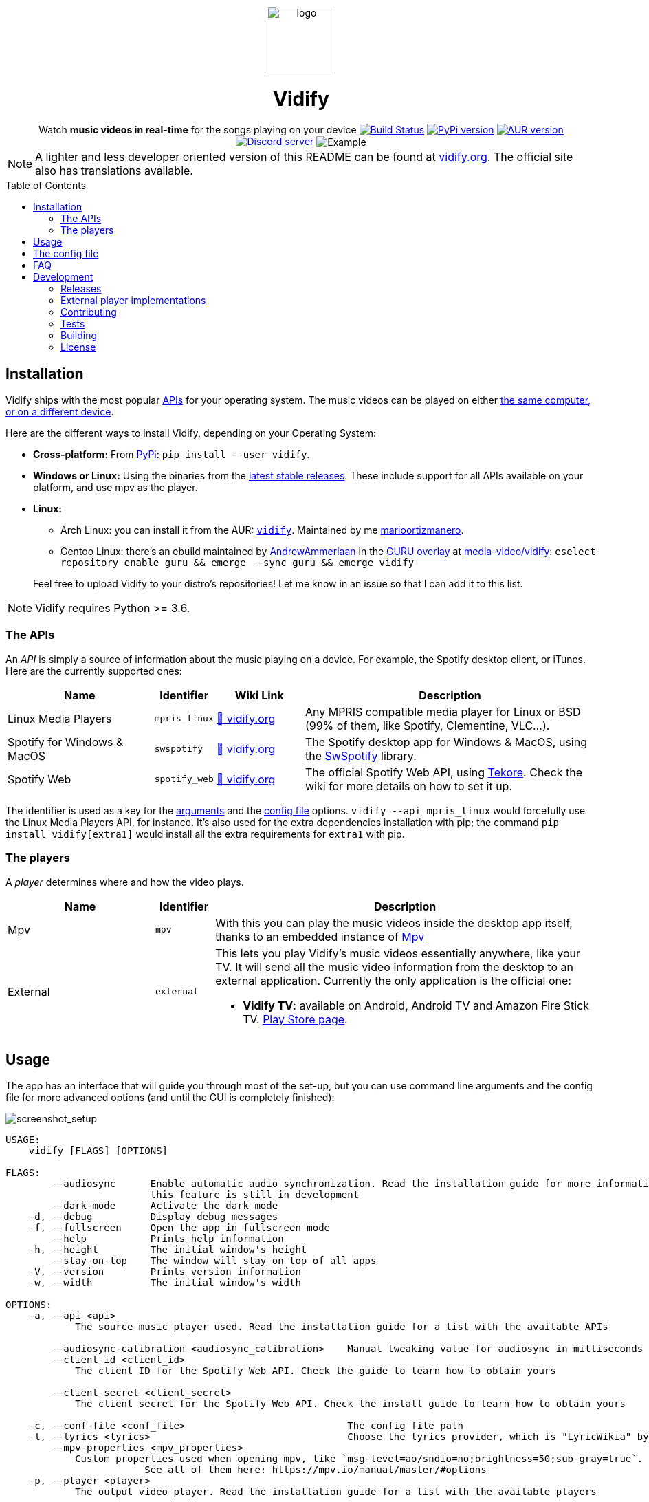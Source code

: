 :toc: macro

////
This document is written with AsciiDoc, read more about it here:
https://asciidoctor.org/

Please use a line length of 80 characters when editing this file.
////

++++
<div align="center">

<img src="images/logo.png" height=100 alt="logo" align="center"/>
<h1>Vidify</h1>
<span>Watch <b>music videos in real-time</b> for the songs playing on your device</span>

<a href="https://github.com/vidify/vidify/actions"><img alt="Build Status" src="https://github.com/vidify/vidify/workflows/Continuous%20Integration/badge.svg"></a> <a href="https://pypi.org/project/vidify/"><img alt="PyPi version" src="https://img.shields.io/pypi/v/vidify"></a> <a href="https://aur.archlinux.org/packages/vidify/"><img alt="AUR version" src="https://img.shields.io/aur/version/vidify"></a> <a href="https://discord.gg/yfJSyPv"><img alt="Discord server" src="https://img.shields.io/discord/758954483802963978"></a>

<img src="images/screenshot.png" alt="Example" align="center">

</div>
++++

NOTE: A lighter and less developer oriented version of this README can be found
at https://vidify.org[vidify.org]. The official site also has translations
available.

toc::[]

==  Installation

Vidify ships with the most popular <<_the_apis,APIs>> for your operating system.
The music videos can be played on either <<_the_players,the same computer, or on
a different device>>.

Here are the different ways to install Vidify, depending on your Operating
System:

* *Cross-platform:* From https://pypi.org/project/vidify[PyPi]: `pip install
  --user vidify`.
* *Windows or Linux:* Using the binaries from the
  https://github.com/vidify/vidify/releases[latest stable releases]. These
  include support for all APIs available on your platform, and use mpv as the
  player.
* *Linux:*
+
--
** Arch Linux: you can install it from the AUR:
   https://aur.archlinux.org/packages/vidify[`vidify`]. Maintained by me
   https://github.com/marioortizmanero[marioortizmanero].
** Gentoo Linux: there's an ebuild maintained by
   https://github.com/AndrewAmmerlaan[AndrewAmmerlaan] in the
   https://wiki.gentoo.org/wiki/Project:GURU[GURU overlay] at
   https://gpo.zugaina.org/media-video/vidify[media-video/vidify]: `eselect
   repository enable guru && emerge --sync guru && emerge vidify`
--
+
Feel free to upload Vidify to your distro's repositories! Let me know in an
issue so that I can add it to this list.

NOTE: Vidify requires Python >= 3.6.

=== The APIs

An _API_ is simply a source of information about the music playing on a device.
For example, the Spotify desktop client, or iTunes. Here are the currently
supported ones:

[cols="25%,10%,15%,50%"]
|===
|Name |Identifier |Wiki Link |Description

|Linux Media Players
|`mpris_linux`
|https://vidify.org/wiki/linux-media-players/[🔗 vidify.org]
|Any MPRIS compatible media player for Linux or BSD (99% of them, like Spotify,
Clementine, VLC...).

|Spotify for Windows & MacOS
|`swspotify`
|https://vidify.org/wiki/spotify-for-windows-and-macos[🔗 vidify.org]
|The Spotify desktop app for Windows & MacOS, using the
https://github.com/SwagLyrics/SwSpotify[SwSpotify] library.

|Spotify Web
|`spotify_web`
|https://vidify.org/wiki/spotify-web-api/[🔗 vidify.org]
|The official Spotify Web API, using
https://github.com/felix-hilden/tekore[Tekore]. Check the wiki for more details
on how to set it up.
|===

The identifier is used as a key for the <<_usage,arguments>> and the
<<_the_config_file,config file>> options. `vidify --api mpris_linux` would
forcefully use the Linux Media Players API, for instance. It's also used for the
extra dependencies installation with pip; the command `pip install
vidify[extra1]` would install all the extra requirements for `extra1` with pip.

=== The players

A _player_ determines where and how the video plays.

[cols="25%,10%,65%"]
|===
|Name |Identifier |Description

|Mpv
|`mpv`
|With this you can play the music videos inside the desktop app itself, thanks
to an embedded instance of https://mpv.io/[Mpv]

|External
|`external`
a|This lets you play Vidify's music videos essentially anywhere, like your TV.
It will send all the music video information from the desktop to an external
application. Currently the only application is the official one:

* *Vidify TV*: available on Android, Android TV and Amazon Fire Stick TV.
  https://play.google.com/store/apps/details?id=com.glowapps.vidify[Play Store
  page].
|===

== Usage

The app has an interface that will guide you through most of the set-up, but you
can use command line arguments and the config file for more advanced options
(and until the GUI is completely finished):

image::images/screenshot_setup.png[screenshot_setup, align=center]

[source]
----
USAGE:
    vidify [FLAGS] [OPTIONS]

FLAGS:
        --audiosync      Enable automatic audio synchronization. Read the installation guide for more information. Note:
                         this feature is still in development
        --dark-mode      Activate the dark mode
    -d, --debug          Display debug messages
    -f, --fullscreen     Open the app in fullscreen mode
        --help           Prints help information
    -h, --height         The initial window's height
        --stay-on-top    The window will stay on top of all apps
    -V, --version        Prints version information
    -w, --width          The initial window's width

OPTIONS:
    -a, --api <api>
            The source music player used. Read the installation guide for a list with the available APIs

        --audiosync-calibration <audiosync_calibration>    Manual tweaking value for audiosync in milliseconds
        --client-id <client_id>
            The client ID for the Spotify Web API. Check the guide to learn how to obtain yours

        --client-secret <client_secret>
            The client secret for the Spotify Web API. Check the install guide to learn how to obtain yours

    -c, --conf-file <conf_file>                            The config file path
    -l, --lyrics <lyrics>                                  Choose the lyrics provider, which is "LyricWikia" by default
        --mpv-properties <mpv_properties>
            Custom properties used when opening mpv, like `msg-level=ao/sndio=no;brightness=50;sub-gray=true`.
                        See all of them here: https://mpv.io/manual/master/#options
    -p, --player <player>
            The output video player. Read the installation guide for a list with the available players

        --redirect-uri <redirect_uri>                      The redirect URI used for the Spotify Web API
----

== The config file

The configuration file is created by default at the usual directory:

* Linux: `~/.config/vidify/config.ini` (or in `$XDG_CONFIG_HOME`, if defined)
* Mac OS X: `~/Library/Preferences/vidify/config.ini`
* Windows: `C:\Users\<username>\AppData\Local\vidify\vidify\config.ini`

https://github.com/vidify/vidify/blob/master/example.ini[Here's an example of
one]. It uses the https://en.wikipedia.org/wiki/INI_file[INI config file
formatting]. Most options are inside the `[Defaults]` section. You can use a
custom file by passing `--config-file <PATH>` as an argument.

All the available options for the config file are the same as the arguments
listed in the <<_usage,Usage section>>, except for `--config-file <PATH>`, which
is only an argument. Their names are the same but with underscores instead of
dashes. For example, `--use-mpv` would be equivalent to `use_mpv = true`.

NOTE: The options from the config file are overriden by the configuration passed
as arguments.

== FAQ

[qanda]
Vidify doesn't work correctly with Python 3.8 and PySide2::
  PySide2 started supporting Python 3.8 with the 5.14 release. Make sure you're
  using an updated version and try again. `TypeError: 'Shiboken.ObjectType'
  object is not iterable` will be raised otherwise.
`ModuleNotFoundError: No module named 'gi'` when using a virtual environment::
  For some reason, `python-gobject` may not be available inside a virtual
  environment. You can create a symlink inside it with:
+
[source,bash]
----
ln -s "/usr/lib/python3.8/site-packages/gi" "$venv_dir/lib/python3.8/site-packages"
----
+
or install it with pip following
https://pygobject.readthedocs.io/en/latest/getting_started.html[this guide].
Vidify doesn't recognize some downloaded songs::
  If the song doesn't have a metadata field with its title and artist (the
  latter is optional), Vidify is unable to know what song is playing. Try to
  modify the metadata of your downloaded songs with VLC or any other tool.
Not playing any videos (`HTTP Error 403: Forbidden`)::
  If Vidify is not playing any videos, and is throwing 403 Forbidden errors
  (with the `--debug` argument). The YouTube-DL cache has likely become corrupt
  or needs to be regenerated because of other reasons, please try deleting
  `~/.cache/youtube-dl`.

== Development

=== Releases

The changelog and more information about this program's versions can be found in
the https://github.com/vidify/vidify/releases[GitHub Releases page].

=== External player implementations

The Vidify external player has an open protocol for anyone to implement their
own app or program to play the videos. You can read more about how it works in
this https://vidify.org/wiki/the-external-player-protocol/[wiki article].

=== Contributing

Any contributions to Vidify are welcome!

There should always be lots of https://github.com/vidify/vidify/issues[open
issues] in the GitHub repo. The easiest ones for newcomers are those tagged with
https://github.com/vidify/vidify/labels/good%20first%20issue["good first
issue"], but you can still try to tackle others. If you need help, leave a
comment and a maintainer will try to explain what needs to be done to do in
steps. When you open a PR with the implementation, ask for a review to get some
feedback on your work.

It's strongly recommended to join https://discord.gg/yfJSyPv[the official
Discord server] for discussion and help when developing.

You can run the module locally with `python -m vidify`. You will need all the
required Python dependencies installed with `pip install -e .`.

====  Project organization

Here's a brief description of the directories in this repository:

* `vidify`: source code for both the logic and GUI of Vidify, in Python
* `res`: resources Vidify uses, like fonts, icons, images...
* `dev`: some scripts and tools needed for developer tasks, like building
* `tests`: Python tests. See the <<_tests>> section for more
* `images`: some images used for the README and such

==== Style

Vidify tries to follow a consistent style by using automatic formatting tools:

* `black`, `isort` for formatting, and `flake8` for linting. Simply run them
  with `python -m <module>` at the root of the repo.

=== Tests

This project uses `unittest` for testing with Python. Run them with `python -m
unittest`. You'll need all the extra dependencies installed for this to work.

=== Building

Vidify is deployed with static binaries for ease of use and reproducibility.
This is fully automated with GitHub Actions; binaries will be generated when a
new version of Vidify is released.

If you want to manually try it out, you need to do is run the build script,
preferably inside the docker container:

[source, bash]
----
$ sudo docker build -t vidify .
$ sudo docker run -v $PWD:/vidify/ -t vidify ./build.sh
$ ls ./build/*.zip
./build/vidify-X.Y.Z_OS_ARCH.zip
----

If you find any problems, please
https://github.com/vidify/vidify/issues/new[open an issue].

==== Building Appx Package for Windows

You may build the package as an `.appx` application. You'll need
https://docs.microsoft.com/en-us/windows/msix/package/create-app-package-with-makeappx-tool[MakeAppX]
installed in your system. If it's available as a cmdlet, you can use the full
path `C:\"Program Files (x86)\Windows Kits\10\App Certification
Kit\makeappx.exe"` (or wherever you've installed it).

[source, powershell]
----
$ python build.py
$ mv build dev/Vidify
$ cd dev
$ makeappx.exe pack /m .\appxmanifest.xml /f .\AppxMapping.ini /p AppxVidify
----

You can now use `AppxVidify.appx` to launch Vidify.

=== License

Vidify's license is the link:LICENSE[GPL v3].

The app logo was created by https://github.com/xypnox[xypnox] in this
https://github.com/vidify/vidify/issues/26[issue].
